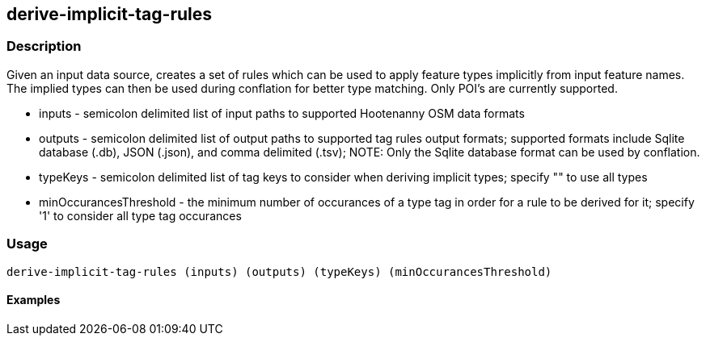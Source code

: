 == derive-implicit-tag-rules

=== Description

Given an input data source, creates a set of rules which can be used to apply feature types implicitly from input 
feature names.  The implied types can then be used during conflation for better type matching.  Only POI's are 
currently supported.

* +inputs+                 - semicolon delimited list of input paths to supported Hootenanny OSM data formats
* +outputs+                - semicolon delimited list of output paths to supported tag rules output formats; supported
                             formats include Sqlite database (.db), JSON (.json), and comma delimited (.tsv); NOTE: 
                             Only the Sqlite database 
                             format can be used by conflation.
* +typeKeys+               - semicolon delimited list of tag keys to consider when deriving implicit types; specify 
                             "" to use all types
* +minOccurancesThreshold+ - the minimum number of occurances of a type tag in order for a rule to be derived for 
                             it; specify '1' to consider all type tag occurances

=== Usage

--------------------------------------
derive-implicit-tag-rules (inputs) (outputs) (typeKeys) (minOccurancesThreshold)
--------------------------------------

==== Examples

--------------------------------------

--------------------------------------
